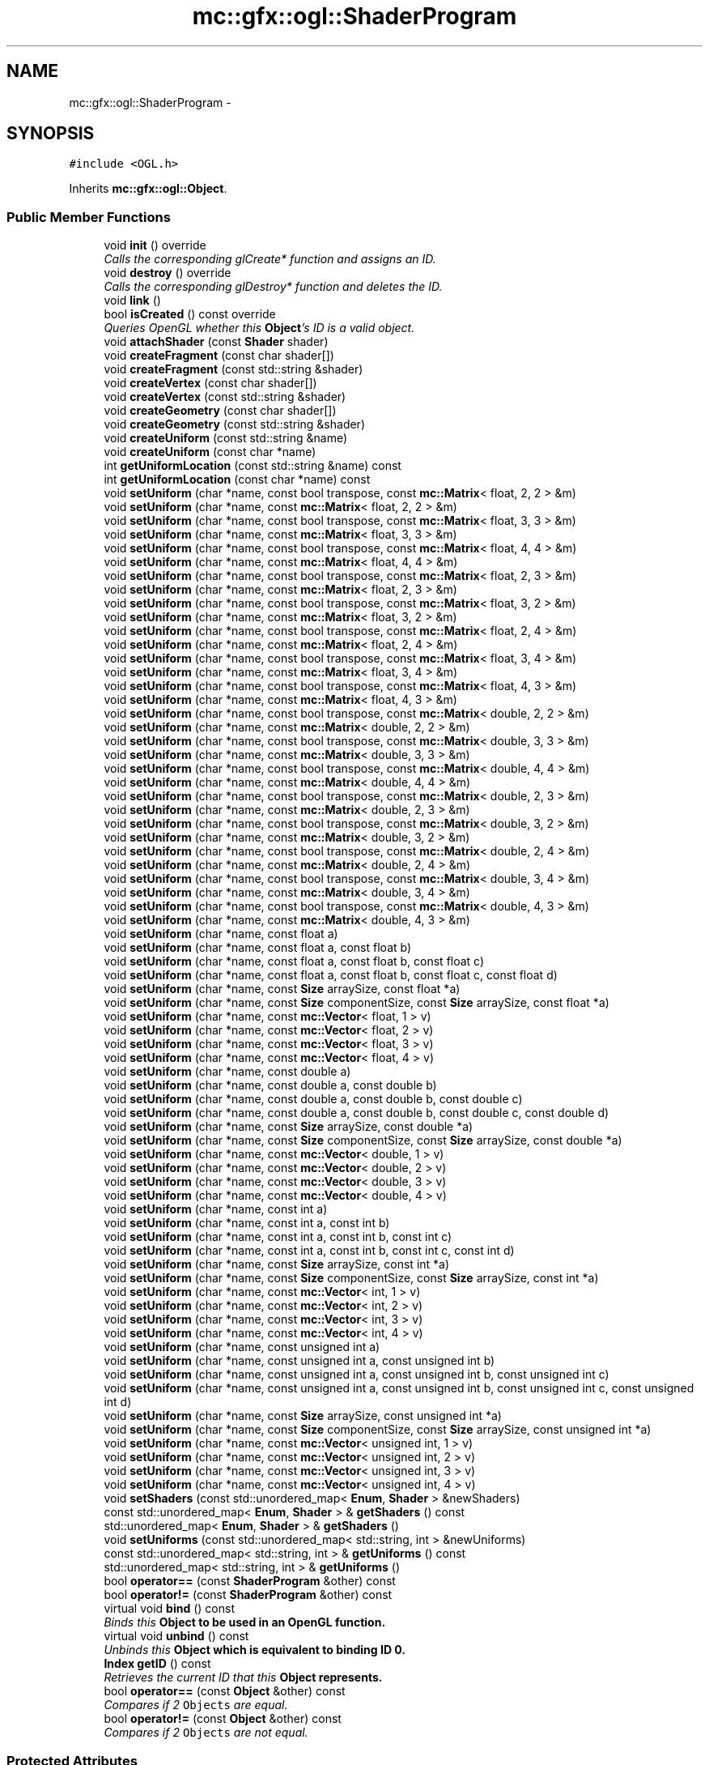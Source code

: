 .TH "mc::gfx::ogl::ShaderProgram" 3 "Sat Dec 17 2016" "Version Alpha" "MACE" \" -*- nroff -*-
.ad l
.nh
.SH NAME
mc::gfx::ogl::ShaderProgram \- 
.SH SYNOPSIS
.br
.PP
.PP
\fC#include <OGL\&.h>\fP
.PP
Inherits \fBmc::gfx::ogl::Object\fP\&.
.SS "Public Member Functions"

.in +1c
.ti -1c
.RI "void \fBinit\fP () override"
.br
.RI "\fICalls the corresponding glCreate* function and assigns an ID\&. \fP"
.ti -1c
.RI "void \fBdestroy\fP () override"
.br
.RI "\fICalls the corresponding glDestroy* function and deletes the ID\&. \fP"
.ti -1c
.RI "void \fBlink\fP ()"
.br
.ti -1c
.RI "bool \fBisCreated\fP () const  override"
.br
.RI "\fIQueries OpenGL whether this \fBObject\fP's ID is a valid object\&. \fP"
.ti -1c
.RI "void \fBattachShader\fP (const \fBShader\fP shader)"
.br
.ti -1c
.RI "void \fBcreateFragment\fP (const char shader[])"
.br
.ti -1c
.RI "void \fBcreateFragment\fP (const std::string &shader)"
.br
.ti -1c
.RI "void \fBcreateVertex\fP (const char shader[])"
.br
.ti -1c
.RI "void \fBcreateVertex\fP (const std::string &shader)"
.br
.ti -1c
.RI "void \fBcreateGeometry\fP (const char shader[])"
.br
.ti -1c
.RI "void \fBcreateGeometry\fP (const std::string &shader)"
.br
.ti -1c
.RI "void \fBcreateUniform\fP (const std::string &name)"
.br
.ti -1c
.RI "void \fBcreateUniform\fP (const char *name)"
.br
.ti -1c
.RI "int \fBgetUniformLocation\fP (const std::string &name) const "
.br
.ti -1c
.RI "int \fBgetUniformLocation\fP (const char *name) const "
.br
.ti -1c
.RI "void \fBsetUniform\fP (char *name, const bool transpose, const \fBmc::Matrix\fP< float, 2, 2 > &m)"
.br
.ti -1c
.RI "void \fBsetUniform\fP (char *name, const \fBmc::Matrix\fP< float, 2, 2 > &m)"
.br
.ti -1c
.RI "void \fBsetUniform\fP (char *name, const bool transpose, const \fBmc::Matrix\fP< float, 3, 3 > &m)"
.br
.ti -1c
.RI "void \fBsetUniform\fP (char *name, const \fBmc::Matrix\fP< float, 3, 3 > &m)"
.br
.ti -1c
.RI "void \fBsetUniform\fP (char *name, const bool transpose, const \fBmc::Matrix\fP< float, 4, 4 > &m)"
.br
.ti -1c
.RI "void \fBsetUniform\fP (char *name, const \fBmc::Matrix\fP< float, 4, 4 > &m)"
.br
.ti -1c
.RI "void \fBsetUniform\fP (char *name, const bool transpose, const \fBmc::Matrix\fP< float, 2, 3 > &m)"
.br
.ti -1c
.RI "void \fBsetUniform\fP (char *name, const \fBmc::Matrix\fP< float, 2, 3 > &m)"
.br
.ti -1c
.RI "void \fBsetUniform\fP (char *name, const bool transpose, const \fBmc::Matrix\fP< float, 3, 2 > &m)"
.br
.ti -1c
.RI "void \fBsetUniform\fP (char *name, const \fBmc::Matrix\fP< float, 3, 2 > &m)"
.br
.ti -1c
.RI "void \fBsetUniform\fP (char *name, const bool transpose, const \fBmc::Matrix\fP< float, 2, 4 > &m)"
.br
.ti -1c
.RI "void \fBsetUniform\fP (char *name, const \fBmc::Matrix\fP< float, 2, 4 > &m)"
.br
.ti -1c
.RI "void \fBsetUniform\fP (char *name, const bool transpose, const \fBmc::Matrix\fP< float, 3, 4 > &m)"
.br
.ti -1c
.RI "void \fBsetUniform\fP (char *name, const \fBmc::Matrix\fP< float, 3, 4 > &m)"
.br
.ti -1c
.RI "void \fBsetUniform\fP (char *name, const bool transpose, const \fBmc::Matrix\fP< float, 4, 3 > &m)"
.br
.ti -1c
.RI "void \fBsetUniform\fP (char *name, const \fBmc::Matrix\fP< float, 4, 3 > &m)"
.br
.ti -1c
.RI "void \fBsetUniform\fP (char *name, const bool transpose, const \fBmc::Matrix\fP< double, 2, 2 > &m)"
.br
.ti -1c
.RI "void \fBsetUniform\fP (char *name, const \fBmc::Matrix\fP< double, 2, 2 > &m)"
.br
.ti -1c
.RI "void \fBsetUniform\fP (char *name, const bool transpose, const \fBmc::Matrix\fP< double, 3, 3 > &m)"
.br
.ti -1c
.RI "void \fBsetUniform\fP (char *name, const \fBmc::Matrix\fP< double, 3, 3 > &m)"
.br
.ti -1c
.RI "void \fBsetUniform\fP (char *name, const bool transpose, const \fBmc::Matrix\fP< double, 4, 4 > &m)"
.br
.ti -1c
.RI "void \fBsetUniform\fP (char *name, const \fBmc::Matrix\fP< double, 4, 4 > &m)"
.br
.ti -1c
.RI "void \fBsetUniform\fP (char *name, const bool transpose, const \fBmc::Matrix\fP< double, 2, 3 > &m)"
.br
.ti -1c
.RI "void \fBsetUniform\fP (char *name, const \fBmc::Matrix\fP< double, 2, 3 > &m)"
.br
.ti -1c
.RI "void \fBsetUniform\fP (char *name, const bool transpose, const \fBmc::Matrix\fP< double, 3, 2 > &m)"
.br
.ti -1c
.RI "void \fBsetUniform\fP (char *name, const \fBmc::Matrix\fP< double, 3, 2 > &m)"
.br
.ti -1c
.RI "void \fBsetUniform\fP (char *name, const bool transpose, const \fBmc::Matrix\fP< double, 2, 4 > &m)"
.br
.ti -1c
.RI "void \fBsetUniform\fP (char *name, const \fBmc::Matrix\fP< double, 2, 4 > &m)"
.br
.ti -1c
.RI "void \fBsetUniform\fP (char *name, const bool transpose, const \fBmc::Matrix\fP< double, 3, 4 > &m)"
.br
.ti -1c
.RI "void \fBsetUniform\fP (char *name, const \fBmc::Matrix\fP< double, 3, 4 > &m)"
.br
.ti -1c
.RI "void \fBsetUniform\fP (char *name, const bool transpose, const \fBmc::Matrix\fP< double, 4, 3 > &m)"
.br
.ti -1c
.RI "void \fBsetUniform\fP (char *name, const \fBmc::Matrix\fP< double, 4, 3 > &m)"
.br
.ti -1c
.RI "void \fBsetUniform\fP (char *name, const float a)"
.br
.ti -1c
.RI "void \fBsetUniform\fP (char *name, const float a, const float b)"
.br
.ti -1c
.RI "void \fBsetUniform\fP (char *name, const float a, const float b, const float c)"
.br
.ti -1c
.RI "void \fBsetUniform\fP (char *name, const float a, const float b, const float c, const float d)"
.br
.ti -1c
.RI "void \fBsetUniform\fP (char *name, const \fBSize\fP arraySize, const float *a)"
.br
.ti -1c
.RI "void \fBsetUniform\fP (char *name, const \fBSize\fP componentSize, const \fBSize\fP arraySize, const float *a)"
.br
.ti -1c
.RI "void \fBsetUniform\fP (char *name, const \fBmc::Vector\fP< float, 1 > v)"
.br
.ti -1c
.RI "void \fBsetUniform\fP (char *name, const \fBmc::Vector\fP< float, 2 > v)"
.br
.ti -1c
.RI "void \fBsetUniform\fP (char *name, const \fBmc::Vector\fP< float, 3 > v)"
.br
.ti -1c
.RI "void \fBsetUniform\fP (char *name, const \fBmc::Vector\fP< float, 4 > v)"
.br
.ti -1c
.RI "void \fBsetUniform\fP (char *name, const double a)"
.br
.ti -1c
.RI "void \fBsetUniform\fP (char *name, const double a, const double b)"
.br
.ti -1c
.RI "void \fBsetUniform\fP (char *name, const double a, const double b, const double c)"
.br
.ti -1c
.RI "void \fBsetUniform\fP (char *name, const double a, const double b, const double c, const double d)"
.br
.ti -1c
.RI "void \fBsetUniform\fP (char *name, const \fBSize\fP arraySize, const double *a)"
.br
.ti -1c
.RI "void \fBsetUniform\fP (char *name, const \fBSize\fP componentSize, const \fBSize\fP arraySize, const double *a)"
.br
.ti -1c
.RI "void \fBsetUniform\fP (char *name, const \fBmc::Vector\fP< double, 1 > v)"
.br
.ti -1c
.RI "void \fBsetUniform\fP (char *name, const \fBmc::Vector\fP< double, 2 > v)"
.br
.ti -1c
.RI "void \fBsetUniform\fP (char *name, const \fBmc::Vector\fP< double, 3 > v)"
.br
.ti -1c
.RI "void \fBsetUniform\fP (char *name, const \fBmc::Vector\fP< double, 4 > v)"
.br
.ti -1c
.RI "void \fBsetUniform\fP (char *name, const int a)"
.br
.ti -1c
.RI "void \fBsetUniform\fP (char *name, const int a, const int b)"
.br
.ti -1c
.RI "void \fBsetUniform\fP (char *name, const int a, const int b, const int c)"
.br
.ti -1c
.RI "void \fBsetUniform\fP (char *name, const int a, const int b, const int c, const int d)"
.br
.ti -1c
.RI "void \fBsetUniform\fP (char *name, const \fBSize\fP arraySize, const int *a)"
.br
.ti -1c
.RI "void \fBsetUniform\fP (char *name, const \fBSize\fP componentSize, const \fBSize\fP arraySize, const int *a)"
.br
.ti -1c
.RI "void \fBsetUniform\fP (char *name, const \fBmc::Vector\fP< int, 1 > v)"
.br
.ti -1c
.RI "void \fBsetUniform\fP (char *name, const \fBmc::Vector\fP< int, 2 > v)"
.br
.ti -1c
.RI "void \fBsetUniform\fP (char *name, const \fBmc::Vector\fP< int, 3 > v)"
.br
.ti -1c
.RI "void \fBsetUniform\fP (char *name, const \fBmc::Vector\fP< int, 4 > v)"
.br
.ti -1c
.RI "void \fBsetUniform\fP (char *name, const unsigned int a)"
.br
.ti -1c
.RI "void \fBsetUniform\fP (char *name, const unsigned int a, const unsigned int b)"
.br
.ti -1c
.RI "void \fBsetUniform\fP (char *name, const unsigned int a, const unsigned int b, const unsigned int c)"
.br
.ti -1c
.RI "void \fBsetUniform\fP (char *name, const unsigned int a, const unsigned int b, const unsigned int c, const unsigned int d)"
.br
.ti -1c
.RI "void \fBsetUniform\fP (char *name, const \fBSize\fP arraySize, const unsigned int *a)"
.br
.ti -1c
.RI "void \fBsetUniform\fP (char *name, const \fBSize\fP componentSize, const \fBSize\fP arraySize, const unsigned int *a)"
.br
.ti -1c
.RI "void \fBsetUniform\fP (char *name, const \fBmc::Vector\fP< unsigned int, 1 > v)"
.br
.ti -1c
.RI "void \fBsetUniform\fP (char *name, const \fBmc::Vector\fP< unsigned int, 2 > v)"
.br
.ti -1c
.RI "void \fBsetUniform\fP (char *name, const \fBmc::Vector\fP< unsigned int, 3 > v)"
.br
.ti -1c
.RI "void \fBsetUniform\fP (char *name, const \fBmc::Vector\fP< unsigned int, 4 > v)"
.br
.ti -1c
.RI "void \fBsetShaders\fP (const std::unordered_map< \fBEnum\fP, \fBShader\fP > &newShaders)"
.br
.ti -1c
.RI "const std::unordered_map< \fBEnum\fP, \fBShader\fP > & \fBgetShaders\fP () const "
.br
.ti -1c
.RI "std::unordered_map< \fBEnum\fP, \fBShader\fP > & \fBgetShaders\fP ()"
.br
.ti -1c
.RI "void \fBsetUniforms\fP (const std::unordered_map< std::string, int > &newUniforms)"
.br
.ti -1c
.RI "const std::unordered_map< std::string, int > & \fBgetUniforms\fP () const "
.br
.ti -1c
.RI "std::unordered_map< std::string, int > & \fBgetUniforms\fP ()"
.br
.ti -1c
.RI "bool \fBoperator==\fP (const \fBShaderProgram\fP &other) const "
.br
.ti -1c
.RI "bool \fBoperator!=\fP (const \fBShaderProgram\fP &other) const "
.br
.ti -1c
.RI "virtual void \fBbind\fP () const "
.br
.RI "\fIBinds this \fC\fBObject\fP\fP to be used in an OpenGL function\&. \fP"
.ti -1c
.RI "virtual void \fBunbind\fP () const "
.br
.RI "\fIUnbinds this \fC\fBObject\fP\fP which is equivalent to binding ID 0\&. \fP"
.ti -1c
.RI "\fBIndex\fP \fBgetID\fP () const "
.br
.RI "\fIRetrieves the current ID that this \fC\fBObject\fP\fP represents\&. \fP"
.ti -1c
.RI "bool \fBoperator==\fP (const \fBObject\fP &other) const "
.br
.RI "\fICompares if 2 \fCObjects\fP are equal\&. \fP"
.ti -1c
.RI "bool \fBoperator!=\fP (const \fBObject\fP &other) const "
.br
.RI "\fICompares if 2 \fCObjects\fP are not equal\&. \fP"
.in -1c
.SS "Protected Attributes"

.in +1c
.ti -1c
.RI "\fBIndex\fP \fBid\fP = 0"
.br
.RI "\fIThe ID of this `Object\&. \fP"
.in -1c
.SH "Detailed Description"
.PP 

.PP
\fBSee also:\fP
.RS 4
https://www.opengl.org/wiki/Shader 
.PP
https://www.opengl.org/wiki/GLSL_Object#Program_objects 
.PP
\fBShader\fP 
.RE
.PP

.PP
Definition at line 1058 of file OGL\&.h\&.
.SH "Member Function Documentation"
.PP 
.SS "void mc::gfx::ogl::ShaderProgram::attachShader (const \fBShader\fP shader)"

.PP
\fBAttention:\fP
.RS 4
This uses an OpenGL function and must be called in a thread with an OpenGL context\&. Otherwise, an error will be thrown\&. 
.RE
.PP
\fBExceptions:\fP
.RS 4
\fIGL_INVALID_OPERATION\fP If the current thread does not have an OpenGL context 
.RE
.PP

.SS "virtual void mc::gfx::ogl::Object::bind () const\fC [virtual]\fP, \fC [inherited]\fP"

.PP
Binds this \fC\fBObject\fP\fP to be used in an OpenGL function\&. 
.PP
\fBAttention:\fP
.RS 4
This uses an OpenGL function and must be called in a thread with an OpenGL context\&. Otherwise, an error will be thrown\&. 
.RE
.PP
\fBExceptions:\fP
.RS 4
\fIGL_INVALID_OPERATION\fP If the current thread does not have an OpenGL context 
.RE
.PP
\fBSee also:\fP
.RS 4
\fBObject::unbind() const\fP 
.RE
.PP
\fBExceptions:\fP
.RS 4
\fIGL_INVALID_OPERATION\fP If this \fC\fBObject\fP\fP has not been created yet 
.RE
.PP

.SS "void mc::gfx::ogl::ShaderProgram::createFragment (const char shader[])"

.PP
\fBAttention:\fP
.RS 4
This uses an OpenGL function and must be called in a thread with an OpenGL context\&. Otherwise, an error will be thrown\&. 
.RE
.PP
\fBExceptions:\fP
.RS 4
\fIGL_INVALID_OPERATION\fP If the current thread does not have an OpenGL context 
.RE
.PP

.SS "void mc::gfx::ogl::ShaderProgram::createFragment (const std::string & shader)"

.PP
\fBAttention:\fP
.RS 4
This uses an OpenGL function and must be called in a thread with an OpenGL context\&. Otherwise, an error will be thrown\&. 
.RE
.PP
\fBExceptions:\fP
.RS 4
\fIGL_INVALID_OPERATION\fP If the current thread does not have an OpenGL context 
.RE
.PP

.SS "void mc::gfx::ogl::ShaderProgram::createGeometry (const char shader[])"

.PP
\fBAttention:\fP
.RS 4
This uses an OpenGL function and must be called in a thread with an OpenGL context\&. Otherwise, an error will be thrown\&. 
.RE
.PP
\fBExceptions:\fP
.RS 4
\fIGL_INVALID_OPERATION\fP If the current thread does not have an OpenGL context 
.RE
.PP

.SS "void mc::gfx::ogl::ShaderProgram::createGeometry (const std::string & shader)"

.PP
\fBAttention:\fP
.RS 4
This uses an OpenGL function and must be called in a thread with an OpenGL context\&. Otherwise, an error will be thrown\&. 
.RE
.PP
\fBExceptions:\fP
.RS 4
\fIGL_INVALID_OPERATION\fP If the current thread does not have an OpenGL context 
.RE
.PP

.SS "void mc::gfx::ogl::ShaderProgram::createUniform (const std::string & name)"

.PP
\fBAttention:\fP
.RS 4
This uses an OpenGL function and must be called in a thread with an OpenGL context\&. Otherwise, an error will be thrown\&. 
.RE
.PP
\fBExceptions:\fP
.RS 4
\fIGL_INVALID_OPERATION\fP If the current thread does not have an OpenGL context 
.RE
.PP

.SS "void mc::gfx::ogl::ShaderProgram::createUniform (const char * name)"

.PP
\fBAttention:\fP
.RS 4
This uses an OpenGL function and must be called in a thread with an OpenGL context\&. Otherwise, an error will be thrown\&. 
.RE
.PP
\fBExceptions:\fP
.RS 4
\fIGL_INVALID_OPERATION\fP If the current thread does not have an OpenGL context 
.RE
.PP

.SS "void mc::gfx::ogl::ShaderProgram::createVertex (const char shader[])"

.PP
\fBAttention:\fP
.RS 4
This uses an OpenGL function and must be called in a thread with an OpenGL context\&. Otherwise, an error will be thrown\&. 
.RE
.PP
\fBExceptions:\fP
.RS 4
\fIGL_INVALID_OPERATION\fP If the current thread does not have an OpenGL context 
.RE
.PP

.SS "void mc::gfx::ogl::ShaderProgram::createVertex (const std::string & shader)"

.PP
\fBAttention:\fP
.RS 4
This uses an OpenGL function and must be called in a thread with an OpenGL context\&. Otherwise, an error will be thrown\&. 
.RE
.PP
\fBExceptions:\fP
.RS 4
\fIGL_INVALID_OPERATION\fP If the current thread does not have an OpenGL context 
.RE
.PP

.SS "void mc::gfx::ogl::ShaderProgram::destroy ()\fC [override]\fP, \fC [virtual]\fP"

.PP
Calls the corresponding glDestroy* function and deletes the ID\&. 
.PP
\fBAttention:\fP
.RS 4
This uses an OpenGL function and must be called in a thread with an OpenGL context\&. Otherwise, an error will be thrown\&. 
.RE
.PP
\fBExceptions:\fP
.RS 4
\fIGL_INVALID_OPERATION\fP If the current thread does not have an OpenGL context 
.RE
.PP
\fBSee also:\fP
.RS 4
\fBObject::init()\fP 
.PP
\fBObject::bind() const\fP 
.PP
\fBObject::unbind\fP const 
.PP
\fBObject::isCreated() const\fP 
.RE
.PP
\fBExceptions:\fP
.RS 4
\fIGL_INVALID_OPERATION\fP If this \fC\fBObject\fP\fP has not been created yet (\fBObject::init()\fP has not been called) 
.RE
.PP

.PP
Implements \fBmc::gfx::ogl::Object\fP\&.
.SS "\fBIndex\fP mc::gfx::ogl::Object::getID () const\fC [inherited]\fP"

.PP
Retrieves the current ID that this \fC\fBObject\fP\fP represents\&. The ID is an unsigned number that acts like a pointer to OpenGL memory\&. It is assigned when \fBObject::init()\fP is called\&. 
.PP
If it is 0, the \fC\fBObject\fP\fP is considered uncreated\&. 
.PP
When using \fBObject::bind() const \fPit will bind to this ID\&. \fBObject::unbind() const \fPwill bind to ID 0, which is the equivelant of a null pointer\&. 
.PP
\fBReturns:\fP
.RS 4
The ID represented by this \fC\fBObject\fP\fP 
.RE
.PP

.SS "const std::unordered_map<\fBEnum\fP, \fBShader\fP>& mc::gfx::ogl::ShaderProgram::getShaders () const"

.SS "std::unordered_map<\fBEnum\fP, \fBShader\fP>& mc::gfx::ogl::ShaderProgram::getShaders ()"

.SS "int mc::gfx::ogl::ShaderProgram::getUniformLocation (const std::string & name) const"

.SS "int mc::gfx::ogl::ShaderProgram::getUniformLocation (const char * name) const"

.SS "const std::unordered_map<std::string, int>& mc::gfx::ogl::ShaderProgram::getUniforms () const"

.SS "std::unordered_map<std::string, int>& mc::gfx::ogl::ShaderProgram::getUniforms ()"

.SS "void mc::gfx::ogl::ShaderProgram::init ()\fC [override]\fP, \fC [virtual]\fP"

.PP
Calls the corresponding glCreate* function and assigns an ID\&. 
.PP
\fBAttention:\fP
.RS 4
This uses an OpenGL function and must be called in a thread with an OpenGL context\&. Otherwise, an error will be thrown\&. 
.RE
.PP
\fBExceptions:\fP
.RS 4
\fIGL_INVALID_OPERATION\fP If the current thread does not have an OpenGL context 
.RE
.PP
\fBSee also:\fP
.RS 4
\fBObject::destroy()\fP 
.PP
\fBObject::bind() const\fP 
.PP
\fBObject::unbind\fP const 
.PP
\fBObject::isCreated() const\fP 
.RE
.PP

.PP
Implements \fBmc::gfx::ogl::Object\fP\&.
.SS "bool mc::gfx::ogl::ShaderProgram::isCreated () const\fC [override]\fP, \fC [virtual]\fP"

.PP
Queries OpenGL whether this \fBObject\fP's ID is a valid object\&. 
.PP
\fBReturns:\fP
.RS 4
Whether this \fC\fBObject\fP\fP represents memory 
.RE
.PP
\fBSee also:\fP
.RS 4
\fBObject::bind() const\fP 
.PP
\fBObject::init()\fP 
.RE
.PP
\fBAttention:\fP
.RS 4
This uses an OpenGL function and must be called in a thread with an OpenGL context\&. Otherwise, an error will be thrown\&. 
.RE
.PP
\fBExceptions:\fP
.RS 4
\fIGL_INVALID_OPERATION\fP If the current thread does not have an OpenGL context 
.RE
.PP

.PP
Implements \fBmc::gfx::ogl::Object\fP\&.
.SS "void mc::gfx::ogl::ShaderProgram::link ()"

.PP
\fBAttention:\fP
.RS 4
This uses an OpenGL function and must be called in a thread with an OpenGL context\&. Otherwise, an error will be thrown\&. 
.RE
.PP
\fBExceptions:\fP
.RS 4
\fIGL_INVALID_OPERATION\fP If the current thread does not have an OpenGL context 
.RE
.PP

.SS "bool mc::gfx::ogl::Object::operator!= (const \fBObject\fP & other) const\fC [inherited]\fP"

.PP
Compares if 2 \fCObjects\fP are not equal\&. 
.PP
\fBSee also:\fP
.RS 4
\fBObject::getID() const\fP 
.PP
\fBObject::operator==(const Object&) const\fP 
.RE
.PP
\fBReturns:\fP
.RS 4
Whether \fCthis\fP and \fCother\fP are different 
.RE
.PP
\fBParameters:\fP
.RS 4
\fIother\fP What to compare with 
.RE
.PP

.SS "bool mc::gfx::ogl::ShaderProgram::operator!= (const \fBShaderProgram\fP & other) const"

.SS "bool mc::gfx::ogl::Object::operator== (const \fBObject\fP & other) const\fC [inherited]\fP"

.PP
Compares if 2 \fCObjects\fP are equal\&. 
.PP
\fBSee also:\fP
.RS 4
\fBObject::getID() const\fP 
.PP
\fBObject::operator!=(const Object&) const\fP 
.RE
.PP
\fBReturns:\fP
.RS 4
Whether \fCthis\fP and \fCother\fP are the same 
.RE
.PP
\fBParameters:\fP
.RS 4
\fIother\fP What to compare with 
.RE
.PP

.SS "bool mc::gfx::ogl::ShaderProgram::operator== (const \fBShaderProgram\fP & other) const"

.SS "void mc::gfx::ogl::ShaderProgram::setShaders (const std::unordered_map< \fBEnum\fP, \fBShader\fP > & newShaders)"

.SS "void mc::gfx::ogl::ShaderProgram::setUniform (char * name, const bool transpose, const \fBmc::Matrix\fP< float, 2, 2 > & m)"

.PP
\fBAttention:\fP
.RS 4
This uses an OpenGL function and must be called in a thread with an OpenGL context\&. Otherwise, an error will be thrown\&. 
.RE
.PP
\fBExceptions:\fP
.RS 4
\fIGL_INVALID_OPERATION\fP If the current thread does not have an OpenGL context 
.RE
.PP

.SS "void mc::gfx::ogl::ShaderProgram::setUniform (char * name, const \fBmc::Matrix\fP< float, 2, 2 > & m)"

.SS "void mc::gfx::ogl::ShaderProgram::setUniform (char * name, const bool transpose, const \fBmc::Matrix\fP< float, 3, 3 > & m)"

.SS "void mc::gfx::ogl::ShaderProgram::setUniform (char * name, const \fBmc::Matrix\fP< float, 3, 3 > & m)"

.SS "void mc::gfx::ogl::ShaderProgram::setUniform (char * name, const bool transpose, const \fBmc::Matrix\fP< float, 4, 4 > & m)"

.SS "void mc::gfx::ogl::ShaderProgram::setUniform (char * name, const \fBmc::Matrix\fP< float, 4, 4 > & m)"

.SS "void mc::gfx::ogl::ShaderProgram::setUniform (char * name, const bool transpose, const \fBmc::Matrix\fP< float, 2, 3 > & m)"

.SS "void mc::gfx::ogl::ShaderProgram::setUniform (char * name, const \fBmc::Matrix\fP< float, 2, 3 > & m)"

.SS "void mc::gfx::ogl::ShaderProgram::setUniform (char * name, const bool transpose, const \fBmc::Matrix\fP< float, 3, 2 > & m)"

.SS "void mc::gfx::ogl::ShaderProgram::setUniform (char * name, const \fBmc::Matrix\fP< float, 3, 2 > & m)"

.SS "void mc::gfx::ogl::ShaderProgram::setUniform (char * name, const bool transpose, const \fBmc::Matrix\fP< float, 2, 4 > & m)"

.SS "void mc::gfx::ogl::ShaderProgram::setUniform (char * name, const \fBmc::Matrix\fP< float, 2, 4 > & m)"

.SS "void mc::gfx::ogl::ShaderProgram::setUniform (char * name, const bool transpose, const \fBmc::Matrix\fP< float, 3, 4 > & m)"

.SS "void mc::gfx::ogl::ShaderProgram::setUniform (char * name, const \fBmc::Matrix\fP< float, 3, 4 > & m)"

.SS "void mc::gfx::ogl::ShaderProgram::setUniform (char * name, const bool transpose, const \fBmc::Matrix\fP< float, 4, 3 > & m)"

.SS "void mc::gfx::ogl::ShaderProgram::setUniform (char * name, const \fBmc::Matrix\fP< float, 4, 3 > & m)"

.SS "void mc::gfx::ogl::ShaderProgram::setUniform (char * name, const bool transpose, const \fBmc::Matrix\fP< double, 2, 2 > & m)"

.SS "void mc::gfx::ogl::ShaderProgram::setUniform (char * name, const \fBmc::Matrix\fP< double, 2, 2 > & m)"

.SS "void mc::gfx::ogl::ShaderProgram::setUniform (char * name, const bool transpose, const \fBmc::Matrix\fP< double, 3, 3 > & m)"

.SS "void mc::gfx::ogl::ShaderProgram::setUniform (char * name, const \fBmc::Matrix\fP< double, 3, 3 > & m)"

.SS "void mc::gfx::ogl::ShaderProgram::setUniform (char * name, const bool transpose, const \fBmc::Matrix\fP< double, 4, 4 > & m)"

.SS "void mc::gfx::ogl::ShaderProgram::setUniform (char * name, const \fBmc::Matrix\fP< double, 4, 4 > & m)"

.SS "void mc::gfx::ogl::ShaderProgram::setUniform (char * name, const bool transpose, const \fBmc::Matrix\fP< double, 2, 3 > & m)"

.SS "void mc::gfx::ogl::ShaderProgram::setUniform (char * name, const \fBmc::Matrix\fP< double, 2, 3 > & m)"

.SS "void mc::gfx::ogl::ShaderProgram::setUniform (char * name, const bool transpose, const \fBmc::Matrix\fP< double, 3, 2 > & m)"

.SS "void mc::gfx::ogl::ShaderProgram::setUniform (char * name, const \fBmc::Matrix\fP< double, 3, 2 > & m)"

.SS "void mc::gfx::ogl::ShaderProgram::setUniform (char * name, const bool transpose, const \fBmc::Matrix\fP< double, 2, 4 > & m)"

.SS "void mc::gfx::ogl::ShaderProgram::setUniform (char * name, const \fBmc::Matrix\fP< double, 2, 4 > & m)"

.SS "void mc::gfx::ogl::ShaderProgram::setUniform (char * name, const bool transpose, const \fBmc::Matrix\fP< double, 3, 4 > & m)"

.SS "void mc::gfx::ogl::ShaderProgram::setUniform (char * name, const \fBmc::Matrix\fP< double, 3, 4 > & m)"

.SS "void mc::gfx::ogl::ShaderProgram::setUniform (char * name, const bool transpose, const \fBmc::Matrix\fP< double, 4, 3 > & m)"

.SS "void mc::gfx::ogl::ShaderProgram::setUniform (char * name, const \fBmc::Matrix\fP< double, 4, 3 > & m)"

.SS "void mc::gfx::ogl::ShaderProgram::setUniform (char * name, const float a)"

.SS "void mc::gfx::ogl::ShaderProgram::setUniform (char * name, const float a, const float b)"

.SS "void mc::gfx::ogl::ShaderProgram::setUniform (char * name, const float a, const float b, const float c)"

.SS "void mc::gfx::ogl::ShaderProgram::setUniform (char * name, const float a, const float b, const float c, const float d)"

.SS "void mc::gfx::ogl::ShaderProgram::setUniform (char * name, const \fBSize\fP arraySize, const float * a)"

.SS "void mc::gfx::ogl::ShaderProgram::setUniform (char * name, const \fBSize\fP componentSize, const \fBSize\fP arraySize, const float * a)"

.SS "void mc::gfx::ogl::ShaderProgram::setUniform (char * name, const \fBmc::Vector\fP< float, 1 > v)"

.SS "void mc::gfx::ogl::ShaderProgram::setUniform (char * name, const \fBmc::Vector\fP< float, 2 > v)"

.SS "void mc::gfx::ogl::ShaderProgram::setUniform (char * name, const \fBmc::Vector\fP< float, 3 > v)"

.SS "void mc::gfx::ogl::ShaderProgram::setUniform (char * name, const \fBmc::Vector\fP< float, 4 > v)"

.SS "void mc::gfx::ogl::ShaderProgram::setUniform (char * name, const double a)"

.SS "void mc::gfx::ogl::ShaderProgram::setUniform (char * name, const double a, const double b)"

.SS "void mc::gfx::ogl::ShaderProgram::setUniform (char * name, const double a, const double b, const double c)"

.SS "void mc::gfx::ogl::ShaderProgram::setUniform (char * name, const double a, const double b, const double c, const double d)"

.SS "void mc::gfx::ogl::ShaderProgram::setUniform (char * name, const \fBSize\fP arraySize, const double * a)"

.SS "void mc::gfx::ogl::ShaderProgram::setUniform (char * name, const \fBSize\fP componentSize, const \fBSize\fP arraySize, const double * a)"

.SS "void mc::gfx::ogl::ShaderProgram::setUniform (char * name, const \fBmc::Vector\fP< double, 1 > v)"

.SS "void mc::gfx::ogl::ShaderProgram::setUniform (char * name, const \fBmc::Vector\fP< double, 2 > v)"

.SS "void mc::gfx::ogl::ShaderProgram::setUniform (char * name, const \fBmc::Vector\fP< double, 3 > v)"

.SS "void mc::gfx::ogl::ShaderProgram::setUniform (char * name, const \fBmc::Vector\fP< double, 4 > v)"

.SS "void mc::gfx::ogl::ShaderProgram::setUniform (char * name, const int a)"

.SS "void mc::gfx::ogl::ShaderProgram::setUniform (char * name, const int a, const int b)"

.SS "void mc::gfx::ogl::ShaderProgram::setUniform (char * name, const int a, const int b, const int c)"

.SS "void mc::gfx::ogl::ShaderProgram::setUniform (char * name, const int a, const int b, const int c, const int d)"

.SS "void mc::gfx::ogl::ShaderProgram::setUniform (char * name, const \fBSize\fP arraySize, const int * a)"

.SS "void mc::gfx::ogl::ShaderProgram::setUniform (char * name, const \fBSize\fP componentSize, const \fBSize\fP arraySize, const int * a)"

.SS "void mc::gfx::ogl::ShaderProgram::setUniform (char * name, const \fBmc::Vector\fP< int, 1 > v)"

.SS "void mc::gfx::ogl::ShaderProgram::setUniform (char * name, const \fBmc::Vector\fP< int, 2 > v)"

.SS "void mc::gfx::ogl::ShaderProgram::setUniform (char * name, const \fBmc::Vector\fP< int, 3 > v)"

.SS "void mc::gfx::ogl::ShaderProgram::setUniform (char * name, const \fBmc::Vector\fP< int, 4 > v)"

.SS "void mc::gfx::ogl::ShaderProgram::setUniform (char * name, const unsigned int a)"

.SS "void mc::gfx::ogl::ShaderProgram::setUniform (char * name, const unsigned int a, const unsigned int b)"

.SS "void mc::gfx::ogl::ShaderProgram::setUniform (char * name, const unsigned int a, const unsigned int b, const unsigned int c)"

.SS "void mc::gfx::ogl::ShaderProgram::setUniform (char * name, const unsigned int a, const unsigned int b, const unsigned int c, const unsigned int d)"

.SS "void mc::gfx::ogl::ShaderProgram::setUniform (char * name, const \fBSize\fP arraySize, const unsigned int * a)"

.SS "void mc::gfx::ogl::ShaderProgram::setUniform (char * name, const \fBSize\fP componentSize, const \fBSize\fP arraySize, const unsigned int * a)"

.SS "void mc::gfx::ogl::ShaderProgram::setUniform (char * name, const \fBmc::Vector\fP< unsigned int, 1 > v)"

.SS "void mc::gfx::ogl::ShaderProgram::setUniform (char * name, const \fBmc::Vector\fP< unsigned int, 2 > v)"

.SS "void mc::gfx::ogl::ShaderProgram::setUniform (char * name, const \fBmc::Vector\fP< unsigned int, 3 > v)"

.SS "void mc::gfx::ogl::ShaderProgram::setUniform (char * name, const \fBmc::Vector\fP< unsigned int, 4 > v)"

.SS "void mc::gfx::ogl::ShaderProgram::setUniforms (const std::unordered_map< std::string, int > & newUniforms)"

.SS "virtual void mc::gfx::ogl::Object::unbind () const\fC [virtual]\fP, \fC [inherited]\fP"

.PP
Unbinds this \fC\fBObject\fP\fP which is equivalent to binding ID 0\&. 
.PP
\fBAttention:\fP
.RS 4
This uses an OpenGL function and must be called in a thread with an OpenGL context\&. Otherwise, an error will be thrown\&. 
.RE
.PP
\fBExceptions:\fP
.RS 4
\fIGL_INVALID_OPERATION\fP If the current thread does not have an OpenGL context 
.RE
.PP
\fBSee also:\fP
.RS 4
\fBObject::bind() const\fP 
.RE
.PP

.SH "Member Data Documentation"
.PP 
.SS "\fBIndex\fP mc::gfx::ogl::Object::id = 0\fC [protected]\fP, \fC [inherited]\fP"

.PP
The ID of this `Object\&. ` Should be set in \fBObject::init()\fP and become 0 in \fBObject::destroy()\fP 
.PP
\fBObject::getID() const \fPreturns this\&. 
.PP
Definition at line 169 of file OGL\&.h\&.

.SH "Author"
.PP 
Generated automatically by Doxygen for MACE from the source code\&.
